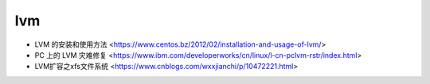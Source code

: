 .. lvm:

lvm
===

* LVM 的安装和使用方法 <https://www.centos.bz/2012/02/installation-and-usage-of-lvm/>
* PC 上的 LVM 灾难修复 <https://www.ibm.com/developerworks/cn/linux/l-cn-pclvm-rstr/index.html>
* LVM扩容之xfs文件系统 <https://www.cnblogs.com/wxxjianchi/p/10472221.html>